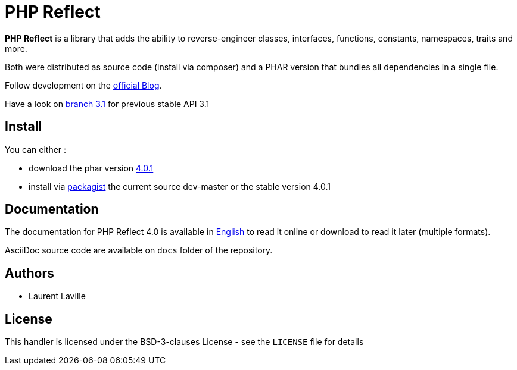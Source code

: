= PHP Reflect

**PHP Reflect** is a library that
adds the ability to reverse-engineer classes, interfaces, functions, constants, namespaces, traits and more.


Both were distributed as source code (install via composer) and a PHAR version
that bundles all dependencies in a single file.

Follow development on the http://php5.laurent-laville.org/reflect/blog/[official Blog].

Have a look on https://github.com/llaville/php-reflect/tree/3.1[branch 3.1] for previous stable API 3.1

== Install

You can either :

* download the phar version http://bartlett.laurent-laville.org/get/phpreflect-4.0.1.phar[4.0.1]
* install via https://packagist.org/packages/bartlett/php-reflect/[packagist] the current source dev-master or the stable version 4.0.1

== Documentation

The documentation for PHP Reflect 4.0 is available
in http://php5.laurent-laville.org/reflect/manual/4.0/en/[English]
to read it online or download to read it later (multiple formats).

AsciiDoc source code are available on `docs` folder of the repository.

== Authors

* Laurent Laville

== License

This handler is licensed under the BSD-3-clauses License - see the `LICENSE` file for details
